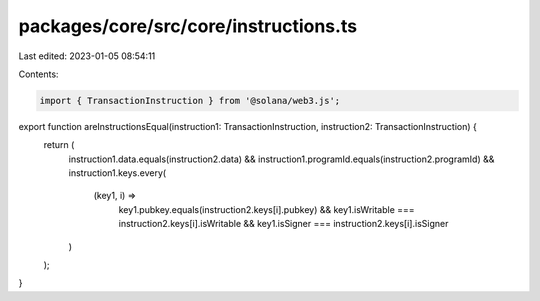packages/core/src/core/instructions.ts
======================================

Last edited: 2023-01-05 08:54:11

Contents:

.. code-block:: ts

    import { TransactionInstruction } from '@solana/web3.js';

export function areInstructionsEqual(instruction1: TransactionInstruction, instruction2: TransactionInstruction) {
    return (
        instruction1.data.equals(instruction2.data) &&
        instruction1.programId.equals(instruction2.programId) &&
        instruction1.keys.every(
            (key1, i) =>
                key1.pubkey.equals(instruction2.keys[i].pubkey) &&
                key1.isWritable === instruction2.keys[i].isWritable &&
                key1.isSigner === instruction2.keys[i].isSigner
        )
    );
}


